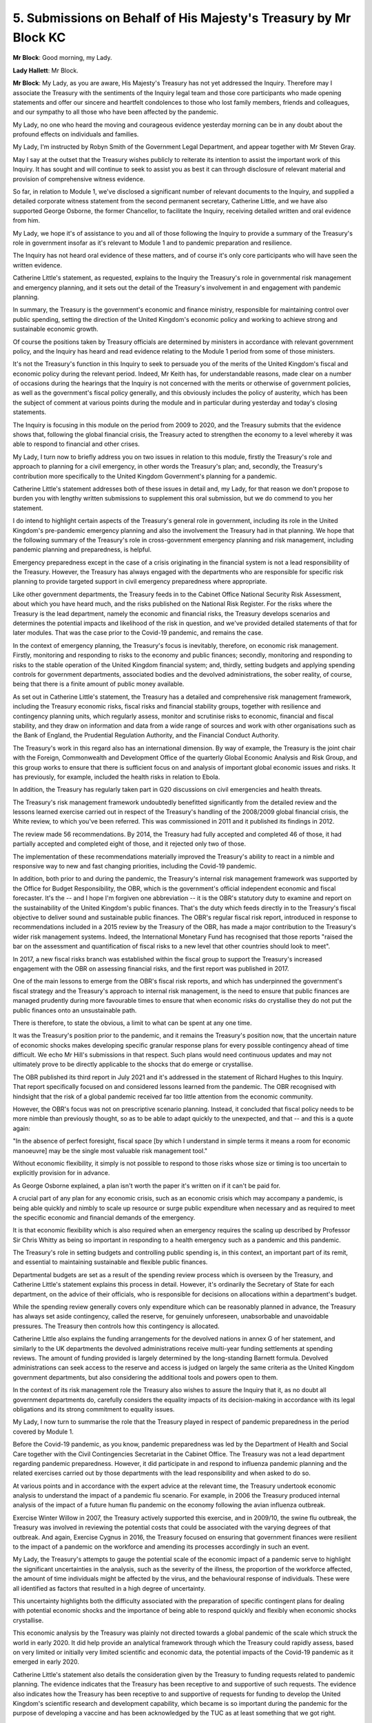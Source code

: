 5. Submissions on Behalf of His Majesty's Treasury by Mr Block KC
=================================================================

**Mr Block**: Good morning, my Lady.

**Lady Hallett**: Mr Block.

**Mr Block**: My Lady, as you are aware, His Majesty's Treasury has not yet addressed the Inquiry. Therefore may I associate the Treasury with the sentiments of the Inquiry legal team and those core participants who made opening statements and offer our sincere and heartfelt condolences to those who lost family members, friends and colleagues, and our sympathy to all those who have been affected by the pandemic.

My Lady, no one who heard the moving and courageous evidence yesterday morning can be in any doubt about the profound effects on individuals and families.

My Lady, I'm instructed by Robyn Smith of the Government Legal Department, and appear together with Mr Steven Gray.

May I say at the outset that the Treasury wishes publicly to reiterate its intention to assist the important work of this Inquiry. It has sought and will continue to seek to assist you as best it can through disclosure of relevant material and provision of comprehensive witness evidence.

So far, in relation to Module 1, we've disclosed a significant number of relevant documents to the Inquiry, and supplied a detailed corporate witness statement from the second permanent secretary, Catherine Little, and we have also supported George Osborne, the former Chancellor, to facilitate the Inquiry, receiving detailed written and oral evidence from him.

My Lady, we hope it's of assistance to you and all of those following the Inquiry to provide a summary of the Treasury's role in government insofar as it's relevant to Module 1 and to pandemic preparation and resilience.

The Inquiry has not heard oral evidence of these matters, and of course it's only core participants who will have seen the written evidence.

Catherine Little's statement, as requested, explains to the Inquiry the Treasury's role in governmental risk management and emergency planning, and it sets out the detail of the Treasury's involvement in and engagement with pandemic planning.

In summary, the Treasury is the government's economic and finance ministry, responsible for maintaining control over public spending, setting the direction of the United Kingdom's economic policy and working to achieve strong and sustainable economic growth.

Of course the positions taken by Treasury officials are determined by ministers in accordance with relevant government policy, and the Inquiry has heard and read evidence relating to the Module 1 period from some of those ministers.

It's not the Treasury's function in this Inquiry to seek to persuade you of the merits of the United Kingdom's fiscal and economic policy during the relevant period. Indeed, Mr Keith has, for understandable reasons, made clear on a number of occasions during the hearings that the Inquiry is not concerned with the merits or otherwise of government policies, as well as the government's fiscal policy generally, and this obviously includes the policy of austerity, which has been the subject of comment at various points during the module and in particular during yesterday and today's closing statements.

The Inquiry is focusing in this module on the period from 2009 to 2020, and the Treasury submits that the evidence shows that, following the global financial crisis, the Treasury acted to strengthen the economy to a level whereby it was able to respond to financial and other crises.

My Lady, I turn now to briefly address you on two issues in relation to this module, firstly the Treasury's role and approach to planning for a civil emergency, in other words the Treasury's plan; and, secondly, the Treasury's contribution more specifically to the United Kingdom Government's planning for a pandemic.

Catherine Little's statement addresses both of these issues in detail and, my Lady, for that reason we don't propose to burden you with lengthy written submissions to supplement this oral submission, but we do commend to you her statement.

I do intend to highlight certain aspects of the Treasury's general role in government, including its role in the United Kingdom's pre-pandemic emergency planning and also the involvement the Treasury had in that planning. We hope that the following summary of the Treasury's role in cross-government emergency planning and risk management, including pandemic planning and preparedness, is helpful.

Emergency preparedness except in the case of a crisis originating in the financial system is not a lead responsibility of the Treasury. However, the Treasury has always engaged with the departments who are responsible for specific risk planning to provide targeted support in civil emergency preparedness where appropriate.

Like other government departments, the Treasury feeds in to the Cabinet Office National Security Risk Assessment, about which you have heard much, and the risks published on the National Risk Register. For the risks where the Treasury is the lead department, namely the economic and financial risks, the Treasury develops scenarios and determines the potential impacts and likelihood of the risk in question, and we've provided detailed statements of that for later modules. That was the case prior to the Covid-19 pandemic, and remains the case.

In the context of emergency planning, the Treasury's focus is inevitably, therefore, on economic risk management. Firstly, monitoring and responding to risks to the economy and public finances; secondly, monitoring and responding to risks to the stable operation of the United Kingdom financial system; and, thirdly, setting budgets and applying spending controls for government departments, associated bodies and the devolved administrations, the sober reality, of course, being that there is a finite amount of public money available.

As set out in Catherine Little's statement, the Treasury has a detailed and comprehensive risk management framework, including the Treasury economic risks, fiscal risks and financial stability groups, together with resilience and contingency planning units, which regularly assess, monitor and scrutinise risks to economic, financial and fiscal stability, and they draw on information and data from a wide range of sources and work with other organisations such as the Bank of England, the Prudential Regulation Authority, and the Financial Conduct Authority.

The Treasury's work in this regard also has an international dimension. By way of example, the Treasury is the joint chair with the Foreign, Commonwealth and Development Office of the quarterly Global Economic Analysis and Risk Group, and this group works to ensure that there is sufficient focus on and analysis of important global economic issues and risks. It has previously, for example, included the health risks in relation to Ebola.

In addition, the Treasury has regularly taken part in G20 discussions on civil emergencies and health threats.

The Treasury's risk management framework undoubtedly benefitted significantly from the detailed review and the lessons learned exercise carried out in respect of the Treasury's handling of the 2008/2009 global financial crisis, the White review, to which you've been referred. This was commissioned in 2011 and it published its findings in 2012.

The review made 56 recommendations. By 2014, the Treasury had fully accepted and completed 46 of those, it had partially accepted and completed eight of those, and it rejected only two of those.

The implementation of these recommendations materially improved the Treasury's ability to react in a nimble and responsive way to new and fast changing priorities, including the Covid-19 pandemic.

In addition, both prior to and during the pandemic, the Treasury's internal risk management framework was supported by the Office for Budget Responsibility, the OBR, which is the government's official independent economic and fiscal forecaster. It's the -- and I hope I'm forgiven one abbreviation -- it is the OBR's statutory duty to examine and report on the sustainability of the United Kingdom's public finances. That's the duty which feeds directly in to the Treasury's fiscal objective to deliver sound and sustainable public finances. The OBR's regular fiscal risk report, introduced in response to recommendations included in a 2015 review by the Treasury of the OBR, has made a major contribution to the Treasury's wider risk management systems. Indeed, the International Monetary Fund has recognised that those reports "raised the bar on the assessment and quantification of fiscal risks to a new level that other countries should look to meet".

In 2017, a new fiscal risks branch was established within the fiscal group to support the Treasury's increased engagement with the OBR on assessing financial risks, and the first report was published in 2017.

One of the main lessons to emerge from the OBR's fiscal risk reports, and which has underpinned the government's fiscal strategy and the Treasury's approach to internal risk management, is the need to ensure that public finances are managed prudently during more favourable times to ensure that when economic risks do crystallise they do not put the public finances onto an unsustainable path.

There is therefore, to state the obvious, a limit to what can be spent at any one time.

It was the Treasury's position prior to the pandemic, and it remains the Treasury's position now, that the uncertain nature of economic shocks makes developing specific granular response plans for every possible contingency ahead of time difficult. We echo Mr Hill's submissions in that respect. Such plans would need continuous updates and may not ultimately prove to be directly applicable to the shocks that do emerge or crystallise.

The OBR published its third report in July 2021 and it's addressed in the statement of Richard Hughes to this Inquiry. That report specifically focused on and considered lessons learned from the pandemic. The OBR recognised with hindsight that the risk of a global pandemic received far too little attention from the economic community.

However, the OBR's focus was not on prescriptive scenario planning. Instead, it concluded that fiscal policy needs to be more nimble than previously thought, so as to be able to adapt quickly to the unexpected, and that -- and this is a quote again:

"In the absence of perfect foresight, fiscal space [by which I understand in simple terms it means a room for economic manoeuvre] may be the single most valuable risk management tool."

Without economic flexibility, it simply is not possible to respond to those risks whose size or timing is too uncertain to explicitly provision for in advance.

As George Osborne explained, a plan isn't worth the paper it's written on if it can't be paid for.

A crucial part of any plan for any economic crisis, such as an economic crisis which may accompany a pandemic, is being able quickly and nimbly to scale up resource or surge public expenditure when necessary and as required to meet the specific economic and financial demands of the emergency.

It is that economic flexibility which is also required when an emergency requires the scaling up described by Professor Sir Chris Whitty as being so important in responding to a health emergency such as a pandemic and this pandemic.

The Treasury's role in setting budgets and controlling public spending is, in this context, an important part of its remit, and essential to maintaining sustainable and flexible public finances.

Departmental budgets are set as a result of the spending review process which is overseen by the Treasury, and Catherine Little's statement explains this process in detail. However, it's ordinarily the Secretary of State for each department, on the advice of their officials, who is responsible for decisions on allocations within a department's budget.

While the spending review generally covers only expenditure which can be reasonably planned in advance, the Treasury has always set aside contingency, called the reserve, for genuinely unforeseen, unabsorbable and unavoidable pressures. The Treasury then controls how this contingency is allocated.

Catherine Little also explains the funding arrangements for the devolved nations in annex G of her statement, and similarly to the UK departments the devolved administrations receive multi-year funding settlements at spending reviews. The amount of funding provided is largely determined by the long-standing Barnett formula. Devolved administrations can seek access to the reserve and access is judged on largely the same criteria as the United Kingdom government departments, but also considering the additional tools and powers open to them.

In the context of its risk management role the Treasury also wishes to assure the Inquiry that it, as no doubt all government departments do, carefully considers the equality impacts of its decision-making in accordance with its legal obligations and its strong commitment to equality issues.

My Lady, I now turn to summarise the role that the Treasury played in respect of pandemic preparedness in the period covered by Module 1.

Before the Covid-19 pandemic, as you know, pandemic preparedness was led by the Department of Health and Social Care together with the Civil Contingencies Secretariat in the Cabinet Office. The Treasury was not a lead department regarding pandemic preparedness. However, it did participate in and respond to influenza pandemic planning and the related exercises carried out by those departments with the lead responsibility and when asked to do so.

At various points and in accordance with the expert advice at the relevant time, the Treasury undertook economic analysis to understand the impact of a pandemic flu scenario. For example, in 2006 the Treasury produced internal analysis of the impact of a future human flu pandemic on the economy following the avian influenza outbreak.

Exercise Winter Willow in 2007, the Treasury actively supported this exercise, and in 2009/10, the swine flu outbreak, the Treasury was involved in reviewing the potential costs that could be associated with the varying degrees of that outbreak. And again, Exercise Cygnus in 2016, the Treasury focused on ensuring that government finances were resilient to the impact of a pandemic on the workforce and amending its processes accordingly in such an event.

My Lady, the Treasury's attempts to gauge the potential scale of the economic impact of a pandemic serve to highlight the significant uncertainties in the analysis, such as the severity of the illness, the proportion of the workforce affected, the amount of time individuals might be affected by the virus, and the behavioural response of individuals. These were all identified as factors that resulted in a high degree of uncertainty.

This uncertainty highlights both the difficulty associated with the preparation of specific contingent plans for dealing with potential economic shocks and the importance of being able to respond quickly and flexibly when economic shocks crystallise.

This economic analysis by the Treasury was plainly not directed towards a global pandemic of the scale which struck the world in early 2020. It did help provide an analytical framework through which the Treasury could rapidly assess, based on very limited or initially very limited scientific and economic data, the potential impacts of the Covid-19 pandemic as it emerged in early 2020.

Catherine Little's statement also details the consideration given by the Treasury to funding requests related to pandemic planning. The evidence indicates that the Treasury has been receptive to and supportive of such requests. The evidence also indicates how the Treasury has been receptive to and supportive of requests for funding to develop the United Kingdom's scientific research and development capability, which became is so important during the pandemic for the purpose of developing a vaccine and has been acknowledged by the TUC as at least something that we got right.

My Lady, in terms of lessons learned, as Catherine Little's statement explains, the Treasury, along with other departments, has learned much from the pandemic, and is seeking to drive change and improvement, and will listen carefully to the recommendations of this Inquiry.

To date, some of the lessons that we've learnt include a need to strengthen and improve the consistency of the Treasury's risk reporting. In autumn of 2021, the Government updated the charter for budget responsibility to require the OBR to produce an annual report on sustainability of and the risks to the public finances, and that permitted the OBR to take a more flexible approach to determining its content and reporting to the Treasury and to government.

Thirdly, we've learnt that we need to manage fraud risk, such as through the launch of the Public Sector Fraud Authority in August of last year.

Finally, we have learnt the need to make improvements regarding the risk management framework, with a focus on the need to address challenges associated with cross-government decisions and responsibilities, and we seek and will continue to seek to improve our ways of working to discharge our function and protect the United Kingdom economy as best as we are able.

My Lady, finally, we're grateful for the opportunity to assist the Inquiry in respect of Module 1 and to address you, and we wish to conclude these submissions by assuring you of our assistance in your future modules and work. Thank you.

**Lady Hallett**: Thank you, Mr Block.

Ms Murnaghan.

